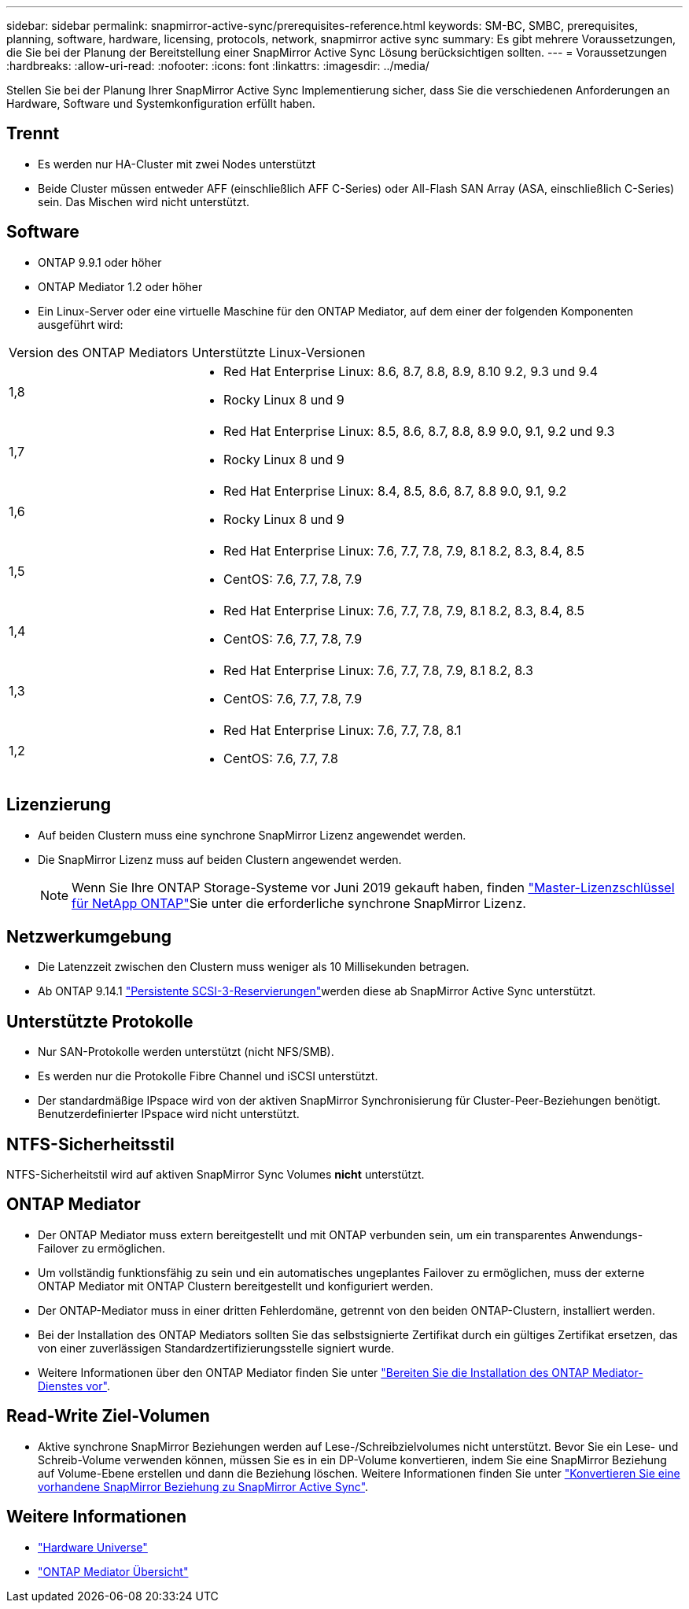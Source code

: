 ---
sidebar: sidebar 
permalink: snapmirror-active-sync/prerequisites-reference.html 
keywords: SM-BC, SMBC, prerequisites, planning, software, hardware, licensing, protocols, network, snapmirror active sync 
summary: Es gibt mehrere Voraussetzungen, die Sie bei der Planung der Bereitstellung einer SnapMirror Active Sync Lösung berücksichtigen sollten. 
---
= Voraussetzungen
:hardbreaks:
:allow-uri-read: 
:nofooter: 
:icons: font
:linkattrs: 
:imagesdir: ../media/


[role="lead"]
Stellen Sie bei der Planung Ihrer SnapMirror Active Sync Implementierung sicher, dass Sie die verschiedenen Anforderungen an Hardware, Software und Systemkonfiguration erfüllt haben.



== Trennt

* Es werden nur HA-Cluster mit zwei Nodes unterstützt
* Beide Cluster müssen entweder AFF (einschließlich AFF C-Series) oder All-Flash SAN Array (ASA, einschließlich C-Series) sein. Das Mischen wird nicht unterstützt.




== Software

* ONTAP 9.9.1 oder höher
* ONTAP Mediator 1.2 oder höher
* Ein Linux-Server oder eine virtuelle Maschine für den ONTAP Mediator, auf dem einer der folgenden Komponenten ausgeführt wird:


[cols="30,70"]
|===


| Version des ONTAP Mediators | Unterstützte Linux-Versionen 


 a| 
1,8
 a| 
* Red Hat Enterprise Linux: 8.6, 8.7, 8.8, 8.9, 8.10 9.2, 9.3 und 9.4
* Rocky Linux 8 und 9




 a| 
1,7
 a| 
* Red Hat Enterprise Linux: 8.5, 8.6, 8.7, 8.8, 8.9 9.0, 9.1, 9.2 und 9.3
* Rocky Linux 8 und 9




 a| 
1,6
 a| 
* Red Hat Enterprise Linux: 8.4, 8.5, 8.6, 8.7, 8.8 9.0, 9.1, 9.2
* Rocky Linux 8 und 9




 a| 
1,5
 a| 
* Red Hat Enterprise Linux: 7.6, 7.7, 7.8, 7.9, 8.1 8.2, 8.3, 8.4, 8.5
* CentOS: 7.6, 7.7, 7.8, 7.9




 a| 
1,4
 a| 
* Red Hat Enterprise Linux: 7.6, 7.7, 7.8, 7.9, 8.1 8.2, 8.3, 8.4, 8.5
* CentOS: 7.6, 7.7, 7.8, 7.9




 a| 
1,3
 a| 
* Red Hat Enterprise Linux: 7.6, 7.7, 7.8, 7.9, 8.1 8.2, 8.3
* CentOS: 7.6, 7.7, 7.8, 7.9




 a| 
1,2
 a| 
* Red Hat Enterprise Linux: 7.6, 7.7, 7.8, 8.1
* CentOS: 7.6, 7.7, 7.8


|===


== Lizenzierung

* Auf beiden Clustern muss eine synchrone SnapMirror Lizenz angewendet werden.
* Die SnapMirror Lizenz muss auf beiden Clustern angewendet werden.
+

NOTE: Wenn Sie Ihre ONTAP Storage-Systeme vor Juni 2019 gekauft haben, finden link:https://mysupport.netapp.com/site/systems/master-license-keys["Master-Lizenzschlüssel für NetApp ONTAP"^]Sie unter die erforderliche synchrone SnapMirror Lizenz.





== Netzwerkumgebung

* Die Latenzzeit zwischen den Clustern muss weniger als 10 Millisekunden betragen.
* Ab ONTAP 9.14.1 link:https://kb.netapp.com/onprem/ontap/da/SAN/What_are_SCSI_Reservations_and_SCSI_Persistent_Reservations["Persistente SCSI-3-Reservierungen"]werden diese ab SnapMirror Active Sync unterstützt.




== Unterstützte Protokolle

* Nur SAN-Protokolle werden unterstützt (nicht NFS/SMB).
* Es werden nur die Protokolle Fibre Channel und iSCSI unterstützt.
* Der standardmäßige IPspace wird von der aktiven SnapMirror Synchronisierung für Cluster-Peer-Beziehungen benötigt. Benutzerdefinierter IPspace wird nicht unterstützt.




== NTFS-Sicherheitsstil

NTFS-Sicherheitstil wird auf aktiven SnapMirror Sync Volumes *nicht* unterstützt.



== ONTAP Mediator

* Der ONTAP Mediator muss extern bereitgestellt und mit ONTAP verbunden sein, um ein transparentes Anwendungs-Failover zu ermöglichen.
* Um vollständig funktionsfähig zu sein und ein automatisches ungeplantes Failover zu ermöglichen, muss der externe ONTAP Mediator mit ONTAP Clustern bereitgestellt und konfiguriert werden.
* Der ONTAP-Mediator muss in einer dritten Fehlerdomäne, getrennt von den beiden ONTAP-Clustern, installiert werden.
* Bei der Installation des ONTAP Mediators sollten Sie das selbstsignierte Zertifikat durch ein gültiges Zertifikat ersetzen, das von einer zuverlässigen Standardzertifizierungsstelle signiert wurde.
* Weitere Informationen über den ONTAP Mediator finden Sie unter link:../mediator/index.html["Bereiten Sie die Installation des ONTAP Mediator-Dienstes vor"].




== Read-Write Ziel-Volumen

* Aktive synchrone SnapMirror Beziehungen werden auf Lese-/Schreibzielvolumes nicht unterstützt. Bevor Sie ein Lese- und Schreib-Volume verwenden können, müssen Sie es in ein DP-Volume konvertieren, indem Sie eine SnapMirror Beziehung auf Volume-Ebene erstellen und dann die Beziehung löschen. Weitere Informationen finden Sie unter link:convert-active-sync-task.html["Konvertieren Sie eine vorhandene SnapMirror Beziehung zu SnapMirror Active Sync"].




== Weitere Informationen

* link:https://hwu.netapp.com/["Hardware Universe"^]
* link:../mediator/mediator-overview-concept.html["ONTAP Mediator Übersicht"^]

